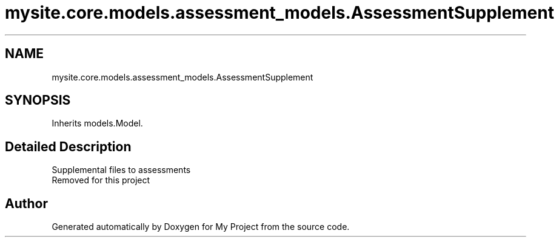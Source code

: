 .TH "mysite.core.models.assessment_models.AssessmentSupplement" 3 "Thu May 6 2021" "My Project" \" -*- nroff -*-
.ad l
.nh
.SH NAME
mysite.core.models.assessment_models.AssessmentSupplement
.SH SYNOPSIS
.br
.PP
.PP
Inherits models\&.Model\&.
.SH "Detailed Description"
.PP 

.PP
.nf
Supplemental files to assessments
Removed for this project

.fi
.PP
 

.SH "Author"
.PP 
Generated automatically by Doxygen for My Project from the source code\&.
